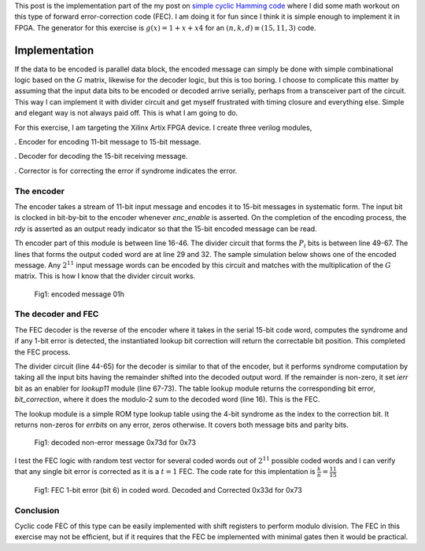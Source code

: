 .. title: Simple Cyclic Hamming (15,11,3) FEC
.. slug: cyclic_1_x_x4_hw
.. date: 2016-12-22 00:17:42 UTC
.. tags: hardware, mathjax, latex
.. category: FPGA
.. link: 
.. description: 
.. type: text

This post is the implementation part of the my post on `simple cyclic Hamming code`_
where I did some math workout on this type of forward error-correction code (FEC). I am doing
it for fun since I think it is simple enough to implement it in FPGA. The generator
for this exercise is :math:`g(x)=1+x+x4` for an :math:`(n,k,d) \equiv (15,11,3)` code.

.. _simple cyclic Hamming code: http://souktha.github.io/misc/cyclic_1_x_x4
.. _link: `simple cyclic Hamming code`_ 


.. TEASER_END

Implementation
===============

If the data to be encoded is parallel data block, the encoded message can simply be done with
simple combinational logic based on the :math:`G` matrix, likewise for the decoder logic, but 
this is too boring. I choose to complicate this matter by assuming that the input data bits
to be encoded or decoded arrive serially, perhaps from a transceiver part of the circuit. This
way I can implement it with divider circuit and get myself frustrated with timing closure and 
everything else. Simple and elegant way is not always paid off. This is what I am going to do.

For this exercise, I am targeting the Xilinx Artix FPGA device. I create three verilog modules,

. Encoder for encoding 11-bit message to 15-bit message.

. Decoder for decoding the 15-bit receiving message. 

. Corrector is for correcting the error if syndrome indicates the error.

The encoder
-----------

The encoder takes a stream of 11-bit input message and encodes it to 15-bit messages in
systematic form. The input bit is clocked in bit-by-bit to the encoder whenever *enc_enable*
is asserted. On the completion of the encoding process, the *rdy* is asserted as an output
ready indicator so that the 15-bit encoded message can be read.

.. code-block:: verilog
   :linenos:

        /*(n,k,d) = (15,11,3) 
        input is serialized 11 bits, output is 15 bits*/
        
        module cyclic_1_x_x4_encode #(parameter IWIDTH=11, OWIDTH=15) (
            input clk,
            input enc_enable, //enable encoder
            output bsy, // state of encoder
            output rdy, // 1 when decoded data is ready for reading.
            input  ibit, //serialize input bit input code word
            output [OWIDTH-1:0] codeword
            );

            ..
            ..
            
            assign fbypass = (count <= `KBITS);

            always@(posedge clk ) begin
                if ( enc_enable ) begin
                    if ( count == 5'h0  ) begin
                        busy <= #1 1'b0;
                        ready <= #1 1'b0;
                    end
                    else begin
                        if ( fbypass  ) begin
			   /*pass through k bits of message*/
                            busy <= #1 1'b1;
                            ready <= #1 1'b0;
                            cw <= {cw[OWIDTH-2:0],ibit}; //left shift to MSB begin with 1st bit
                            end
                        else begin
                            cw <= {cw[OWIDTH-2:0],q[3]}; //concat parity bits to form coded word
                            if (count >= `NBITS) begin
                             busy <= #1 1'b0;
                             ready <= #1 1'b1;
                            end

                            end
                    end
                end
                else begin
                    cw <= 15'h0;
                    busy <= #1 1'b0;
                    ready <= #1 1'b0;
                    end
            end

            /*encoder for generator g(x) = 1 + x + x**4*/
            always@(posedge clk) begin
                if (enc_enable) begin
                    q[3] <=  q[2];
                    q[2] <=  q[1];
                    if ( fbypass )  begin
                        q[1] <=  q[3] ^ q[0] ^ ibit;
                        q[0] <=  ibit ^ q[3];
                    end 
                    else begin
                        q[1] <= q[0];
                        q[0] <= 1'b0;
                        end
                    if ( count == 5'h0 )
                        q <= 4'b0000;
                end
                else
                    q <= 4'b0000;

            end
        
        endmodule


Th encoder part of this module is between line 16-46. The divider circuit that forms the :math:`P_i` bits is between line 49-67.
The lines that forms the output coded word are at line 29 and 32. The sample simulation below shows one of the encoded message.
Any :math:`2^{11}` input message words can be encoded by this circuit and matches with the multiplication of the
:math:`G` matrix. This is how I know that the divider circuit works.

.. figure:: ../../images/hardware/encode_h1.jpg

        Fig1: encoded message 01h


The decoder and FEC 
-------------------

The FEC decoder is the reverse of the encoder where it takes in the serial 15-bit code word, computes
the syndrome and if any 1-bit error is detected, the instantiated lookup bit correction will return
the correctable bit position. This completed the FEC process.

.. code-block:: verilog
   :linenos:

        module cyclic_1_x_x4_decode #(parameter IWIDTH=15, OWIDTH=11) (
            input clk,
            input dec_enable, //enable decoder
            input  ibit, //serialize input bit input code word

            output bsy, // state of decoder
            output rdy, // 1 when decoded data is ready for reading.
        	output err, // error if undecodable

            output [OWIDTH-1:0] outw //11 bit output decoded word
        );

        ..
        ..

	assign outw = cw[IWIDTH-1:`PBITS] ^ bit_correction[IWIDTH-1:`PBITS]; //bit 4 to 14 for this case

        always@(posedge clk ) begin
		if (dec_enable ) begin
			if ( count == 5'h0 ) begin
				busy <= #1 1'b0;
				ready <= #1 1'b0;
			end
			else begin
				if (count < `NBITS) begin
					/*This is to output data long enough to be read.*/
					busy <= #1 1'b1;
					ready <= #1 1'b0;
					end
				else begin
					busy <= #1 1'b0;
					ready <= #1 1'b1;
					end
                                quotient <= #1 {quotient[IWIDTH-2:0],r[3]}; //shift in MSB
			end
		end
		else begin
                    busy <= #1 1'b0;
                    ready <= #1 1'b0;
		end
            end

    /*dvivider for g(x) = 1 + x + x**4*/
    always@(posedge clk) begin
	if (dec_enable ) begin
                if ( count == 5'h0 ) begin
                    r <= 4'b0000;
                    ierr <= 1'b0;
		end
                else if ( count <= `NBITS ) begin
			r[3] <= r[2];
			r[2] <= r[1];
			r[1] <= r[3] ^ r[0];
			r[0] <= ibit ^ r[3];
                        cw <= {cw[IWIDTH-2:0],ibit};
                        if (r != 4'h0 ) begin
                                ierr <= 1'b1;
                        end
                end
		end
		else begin
	            r <= 4'h0;
                    ierr <= 1'b0;
                end
    end

    assign lookup_en = ierr;

    lookup11 correct(
        .en(lookup_en),
        .syndrome(r), //the remainder of division
        .errbits(bit_correction)
        );

    endmodule

The divider circuit (line 44-65) for the decoder is similar to that of the encoder, but it performs syndrome computation 
by taking all the input bits having the remainder shifted into the decoded output word. If the remainder is non-zero,
it set *ierr* bit as an enabler for *lookup11* module (line 67-73). The table lookup module returns the corresponding bit
error, *bit_correction*, where it does the modulo-2 sum to the decoded word (line 16). This is the FEC. 

The lookup module is a simple ROM type lookup table using the 4-bit syndrome as the index to the correction bit. It
returns non-zeros for *errbits* on any error, zeros otherwise. It covers both message bits and parity bits.

.. code-block::
   :linenos:

        module lookup11 #(parameter WIDTH=15) (
            input en,
            input [3:0] syndrome,
            output [WIDTH-1:0] errbits
            );
            reg [WIDTH-1:0] bitpos;
    
            assign errbits = bitpos;
    
            always@(*) begin
                if (!en) bitpos = 15'h0;
            else
            case (syndrome)
                4'h0: bitpos = 15'h0;
                4'h1: bitpos = 15'h1;
                4'h2: bitpos = 15'h2;
                4'h4: bitpos = 15'h4;
                4'h8: bitpos = 15'h8;
                4'h3: bitpos = 15'h10;
                4'h6: bitpos = 15'h20;
                4'hc: bitpos = 15'h40;
                4'hb: bitpos = 15'h80;
                4'h5: bitpos = 15'h100;
                4'ha: bitpos = 15'h200;
                4'h7: bitpos = 15'h400;
                4'he: bitpos = 15'h800;
                4'hf: bitpos = 15'h1000;
                4'hd: bitpos = 15'h2000;
                4'h9: bitpos = 15'h4000;
            endcase
            end
        endmodule

.. figure:: ../../images/hardware/decode_73d.jpg

        Fig1: decoded non-error message 0x73d for 0x73

I test the FEC logic with random test vector for several coded words out of :math:`2^{11}` possible coded words
and I can verify that any single bit error is corrected as it is a :math:`t=1` FEC. The code rate for this
implentation is :math:`\frac{k}{n} = \frac{11}{15}`

.. figure:: ../../images/hardware/decoded_33d.jpg

        Fig1: FEC 1-bit error (bit 6) in coded word. Decoded and Corrected 0x33d for 0x73

Conclusion
----------

Cyclic code FEC of this type can be easily implemented with shift registers to perform modulo
division. The FEC in this exercise may not be efficient, but if it requires that the FEC be 
implemented with minimal gates then it would be practical.
